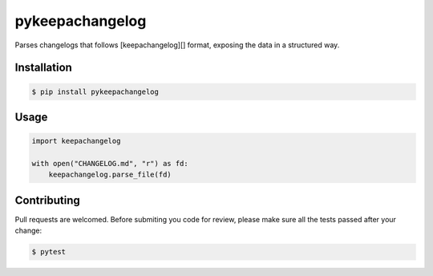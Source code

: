 pykeepachangelog
================

Parses changelogs that follows [keepachangelog][] format, exposing the data in
a structured way.

Installation
------------

.. code-block:: bash

   $ pip install pykeepachangelog

Usage
-----

.. code-block:: python

   import keepachangelog

   with open("CHANGELOG.md", "r") as fd:
       keepachangelog.parse_file(fd)

Contributing
------------

Pull requests are welcomed. Before submiting you code for review, please make
sure all the tests passed after your change:

.. code-block:: bash

   $ pytest


.. keepachangelog: https://keepachangelog.com
